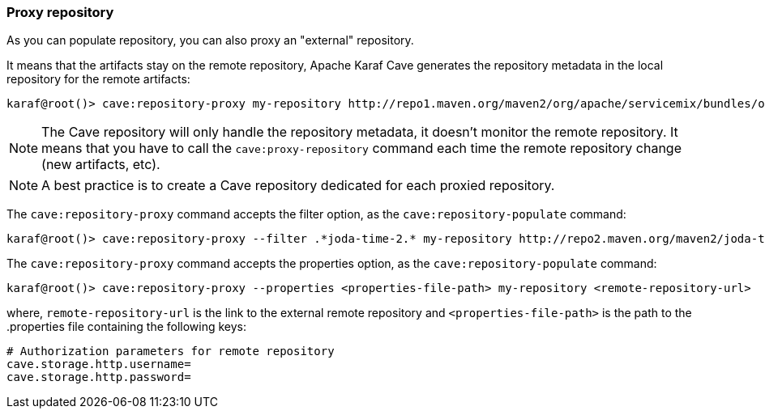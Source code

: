 //
// Licensed under the Apache License, Version 2.0 (the "License");
// you may not use this file except in compliance with the License.
// You may obtain a copy of the License at
//
//      http://www.apache.org/licenses/LICENSE-2.0
//
// Unless required by applicable law or agreed to in writing, software
// distributed under the License is distributed on an "AS IS" BASIS,
// WITHOUT WARRANTIES OR CONDITIONS OF ANY KIND, either express or implied.
// See the License for the specific language governing permissions and
// limitations under the License.
//

=== Proxy repository

As you can populate repository, you can also proxy an "external" repository.

It means that the artifacts stay on the remote repository, Apache Karaf Cave generates the repository metadata in the local repository
for the remote artifacts:

----
karaf@root()> cave:repository-proxy my-repository http://repo1.maven.org/maven2/org/apache/servicemix/bundles/org.apache.servicemix.bundles.commons-lang/
----

[NOTE]
====
The Cave repository will only handle the repository metadata, it doesn't monitor the remote repository. It means that you
have to call the `cave:proxy-repository` command each time the remote repository change (new artifacts, etc).
====

[NOTE]
====
A best practice is to create a Cave repository dedicated for each proxied repository.
====

The `cave:repository-proxy` command accepts the filter option, as the `cave:repository-populate` command:

----
karaf@root()> cave:repository-proxy --filter .*joda-time-2.* my-repository http://repo2.maven.org/maven2/joda-time/joda-time
----

The `cave:repository-proxy` command accepts the properties option, as the `cave:repository-populate` command:

----
karaf@root()> cave:repository-proxy --properties <properties-file-path> my-repository <remote-repository-url>
----

where, `remote-repository-url` is the link to the external remote repository and `<properties-file-path>` is the path to the .properties file containing the following keys:

----
# Authorization parameters for remote repository
cave.storage.http.username=
cave.storage.http.password=
----

